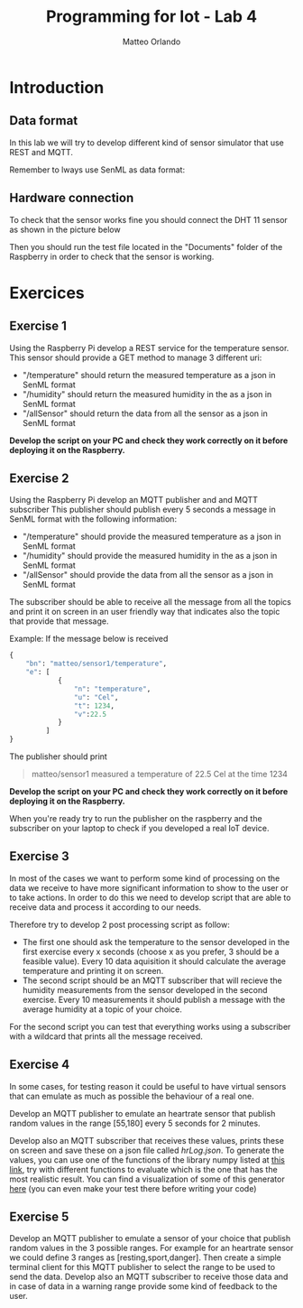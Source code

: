 #+AUTHOR: Matteo Orlando
#+LATEX_COMPILER: xelatex
#+latex_class: article
#+latex_class_options:[a4paper]
#+latex_header: \usepackage{fontspec}
#+latex_header:\setmainfont{Cabin}
#+LaTeX_HEADER: \usepackage[margin=1.25in]{geometry}
#+LaTeX_HEADER:\usepackage{minted}
#+TITLE:Programming for Iot - Lab 4
#+OPTIONS: date:nil

* Introduction

** Data format
In this lab we will try to develop different kind of sensor simulator
that use REST and MQTT.

Remember to lways use SenML as data format:

#+begin_export LaTeX
\begin{minted}{javascript}
{
        "bn": "http://example.org/sensor1/",
        "e": [
                {
                    "n": "temperature",
                    "u": "Cel",
                    "t": 1234,
                    "v":22.5
                }
             ]
    }
\end{minted}
#+end_export

** Hardware connection
To check that the sensor works fine you should connect the DHT 11 sensor as
shown in the picture below

#+attr_latex: :width 7cm
[[./images/dht11.jpg]]

Then you should run the test file located in the "Documents" folder of the
Raspberry in order to check that the sensor is working.

* Exercices

** Exercise 1

Using the Raspberry Pi develop a REST service for the temperature sensor.
This sensor should provide a GET method to manage 3 different uri:

- "/temperature" should return the measured temperature as a json in SenML
  format
- "/humidity" should return the measured humidity in the as a json in SenML
  format
- "/allSensor" should return the data from all the sensor as a json in SenML
  format

*Develop the script on your PC and check they work correctly on it before
deploying it on the Raspberry.*

** Exercise 2

Using the Raspberry Pi develop an MQTT publisher and and MQTT subscriber
This publisher should publish every 5 seconds a message in SenML format with the
following information:

- "/temperature" should provide the measured temperature as a json in SenML
  format
- "/humidity" should provide the measured humidity in the as a json in SenML
  format
- "/allSensor" should provide the data from all the sensor as a json in SenML
  format


The subscriber should be able to receive all the message from all the topics and
print it on screen in an user friendly way that indicates also the topic that
provide that message.

Example:
If the message below is received
#+BEGIN_SRC python
    {
        "bn": "matteo/sensor1/temperature", 
        "e": [
                {
                    "n": "temperature", 
                    "u": "Cel", 
                    "t": 1234, 
                    "v":22.5 
                } 
             ]
    }
#+END_SRC

The publisher should print
#+BEGIN_QUOTE
matteo/sensor1 measured a temperature of 22.5 Cel at the time 1234
#+END_QUOTE

*Develop the script on your PC and check they work correctly on it before
deploying it on the Raspberry.*

When you're ready try to run the publisher on the raspberry and the subscriber
on your laptop to check if you developed a real IoT device.

** Exercise 3

In most of the cases we want to perform some kind of processing on the data we
receive to have more significant information to show to the user or to take
actions. In order to do this we need to develop script that are able to receive
data and process it according to our needs.

Therefore try to develop 2 post processing script as follow:

- The first one should ask the temperature to the sensor developed in the first
  exercise every x seconds (choose x as you prefer, 3 should be a feasible
  value). Every 10 data aquisition it should calculate the average temperature
  and printing it on screen.
- The second script should be an MQTT subscriber that will recieve the humidity
  measurements from the sensor developed in the second exercise. Every 10
  measurements it should publish a message with the average humidity at a topic
  of your choice.

For the second script you can test that everything works using a subscriber with
a wildcard that prints all the message received.


** Exercise 4

In some cases, for testing reason it could be useful to have virtual sensors
that can emulate as much as possible the behaviour of a real one.

Develop an MQTT publisher to emulate an heartrate sensor that publish
random values in the range [55,180] every 5 seconds for 2 minutes.

Develop also an MQTT subscriber that receives these values, prints these
on screen and save these on a json file called /hrLog.json/. To
generate the values, you can use one of the functions of the library
numpy listed at
[[https://docs.scipy.org/doc/numpy-1.15.0/reference/routines.random.html][this
link]], try with different functions to evaluate which is the one that
has the most realistic result. You can find a visualization of some of
this generator
[[https://colab.research.google.com/drive/1JsxjaRDYnoMb6dQ5MZsLKH7ZDy7QzH9O?usp=sharing][here]]
(you can even make your test there before writing your code)


** Exercise 5

Develop an MQTT publisher to emulate a sensor of your choice that
publish random values in the 3 possible ranges. For example for an
heartrate sensor we could define 3 ranges as [resting,sport,danger].
Then create a simple terminal client for this MQTT publisher to select
the range to be used to send the data. Develop also an MQTT subscriber
to receive those data and in case of data in a warning range provide some kind
of feedback to the user.
